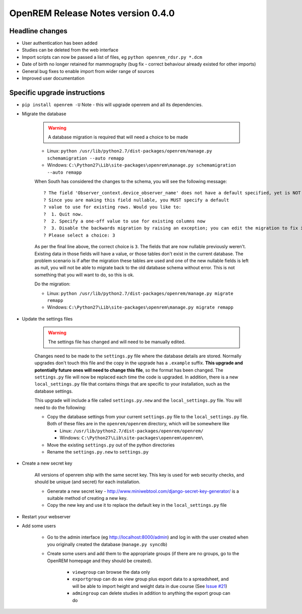 OpenREM Release Notes version 0.4.0
***********************************

Headline changes
================================
* User authentication has been added
* Studies can be deleted from the web interface
* Import scripts can now be passed a list of files, eg ``python openrem_rdsr.py *.dcm``
* Date of birth no longer retained for mammography (bug fix - correct behaviour already existed for other imports)
* General bug fixes to enable import from wider range of sources
* Improved user documentation

Specific upgrade instructions
=============================

*  ``pip install openrem -U`` Note - this will upgrade openrem and all its dependencies.
*  Migrate the database

    ..      Warning::
        
            A database migration is required that will need a choice to be made

    * Linux: ``python /usr/lib/python2.7/dist-packages/openrem/manage.py schemamigration --auto remapp``
    * Windows: ``C:\Python27\Lib\site-packages\openrem\manage.py schemamigration --auto remapp``

    When South has considered the changes to the schema, you will see the following message::
    
     ? The field 'Observer_context.device_observer_name' does not have a default specified, yet is NOT NULL.
     ? Since you are making this field nullable, you MUST specify a default
     ? value to use for existing rows. Would you like to:
     ?  1. Quit now.
     ?  2. Specify a one-off value to use for existing columns now
     ?  3. Disable the backwards migration by raising an exception; you can edit the migration to fix it later
     ? Please select a choice: 3

    As per the final line above, the correct choice is ``3``. The fields that are now
    nullable previously weren't. Existing data in those fields will have a value, or those
    tables don't exist in the current database. The problem scenario is if after
    the migration these tables are used and one of the new nullable fields is left as null,
    you will not be able to migrate back to the old database schema without error.
    This is not something that you will want to do, so this is ok.

    Do the migration:
    
    * Linux: ``python /usr/lib/python2.7/dist-packages/openrem/manage.py migrate remapp``
    * Windows: ``C:\Python27\Lib\site-packages\openrem\manage.py migrate remapp``    

*  Update the settings files

    ..      Warning::

            The settings file has changed and will need to be manually edited.

    Changes need to be made to the ``settings.py`` file where the database details are stored.
    Normally upgrades don't touch this file and the copy in the upgrade has a ``.example`` suffix.
    **This upgrade and potentially future ones will need to change this file**, so the 
    format has been changed. The ``settings.py`` file will now be replaced
    each time the code is upgraded. In addition, there is a new ``local_settings.py``
    file that contains things that are specific to your installation, such as the
    database settings.

    This upgrade will include a file called ``settings.py.new`` and the ``local_settings.py``
    file. You will need to do the following:

    *   Copy the database settings from your current ``settings.py`` file to the ``local_settings.py`` file. 
        Both of these files are in the ``openrem/openrem`` directory, which will be somewhere like 
        
        *   Linux: ``/usr/lib/python2.7/dist-packages/openrem/openrem/``
        *   Windows: ``C:\Python27\Lib\site-packages\openrem\openrem\``

    *   Move the existing ``settings.py`` out of the python directories
    *   Rename the ``settings.py.new`` to ``settings.py``

* Create a new secret key

    All versions of openrem ship with the same secret key. This key is used for web security
    checks, and should be unique (and secret) for each installation.
    
    *   Generate a new secret key - http://www.miniwebtool.com/django-secret-key-generator/ is a 
        suitable method of creating a new key.
    *   Copy the new key and use it to replace the default key in the ``local_settings.py`` file

* Restart your webserver

* Add some users

    * Go to the admin interface (eg http://localhost:8000/admin) and log in with the user created when you originally created the database (``manage.py syncdb``)
    * Create some users and add them to the appropriate groups (if there are no groups, go to the OpenREM homepage and they should be created).

        + ``viewgroup`` can browse the data only
        + ``exportgroup`` can do as view group plus export data to a spreadsheet, and will be able to import height and weight data in due course (See `Issue #21 <https://bitbucket.org/edmcdonagh/openrem/issue/21/>`_)
        + ``admingroup`` can delete studies in addition to anything the export group can do


